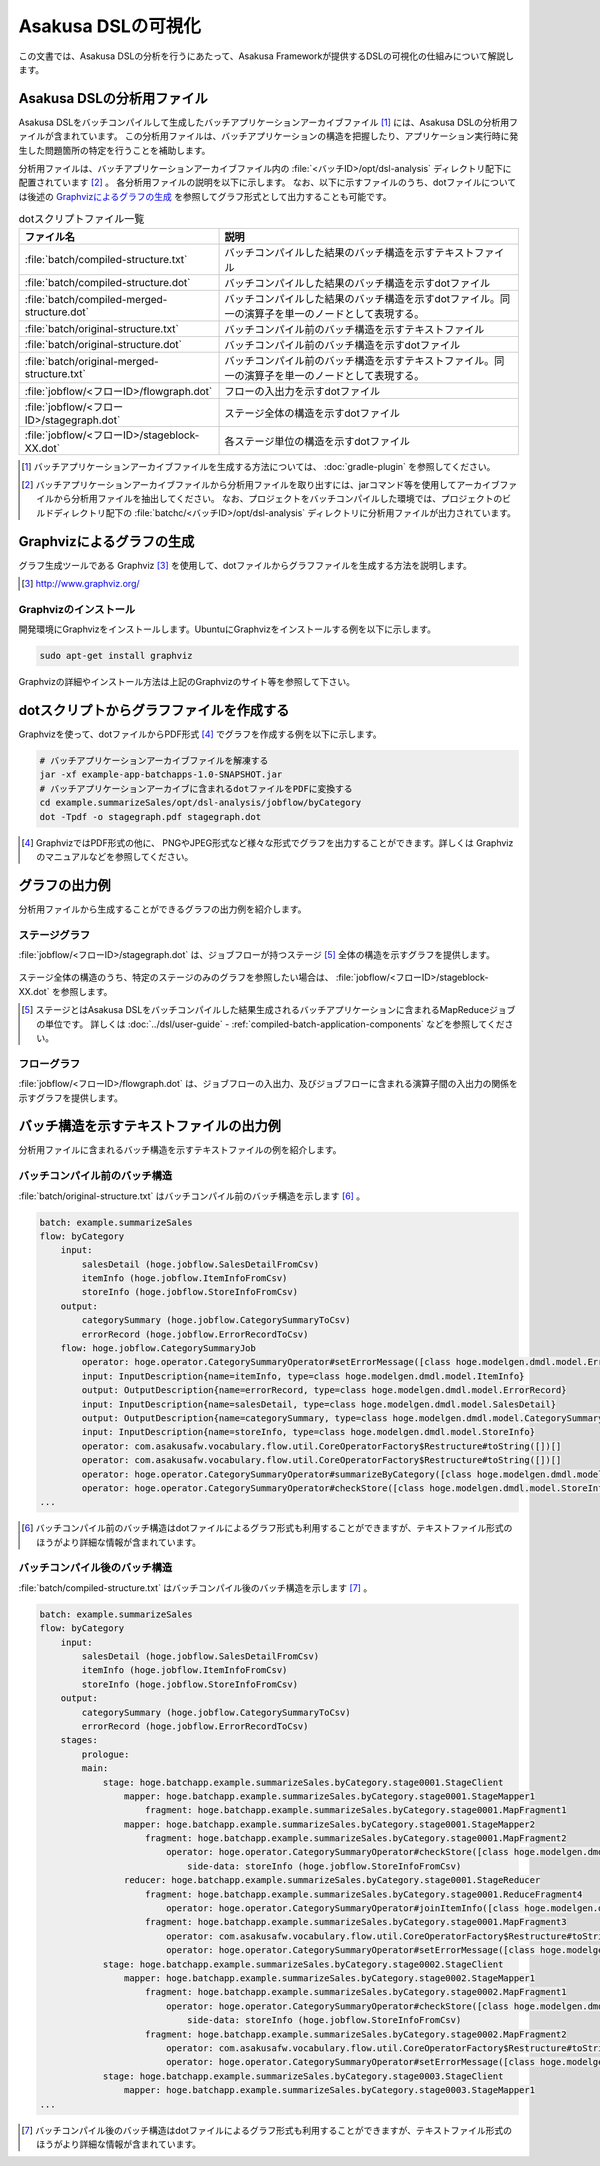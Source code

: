 ===================
Asakusa DSLの可視化
===================

この文書では、Asakusa DSLの分析を行うにあたって、Asakusa Frameworkが提供するDSLの可視化の仕組みについて解説します。

Asakusa DSLの分析用ファイル
===========================

Asakusa DSLをバッチコンパイルして生成したバッチアプリケーションアーカイブファイル [#]_ には、Asakusa DSLの分析用ファイルが含まれています。
この分析用ファイルは、バッチアプリケーションの構造を把握したり、アプリケーション実行時に発生した問題箇所の特定を行うことを補助します。

分析用ファイルは、バッチアプリケーションアーカイブファイル内の :file:`<バッチID>/opt/dsl-analysis` ディレクトリ配下に配置されています [#]_ 。
各分析用ファイルの説明を以下に示します。
なお、以下に示すファイルのうち、dotファイルについては後述の `Graphvizによるグラフの生成`_ を参照してグラフ形式として出力することも可能です。

..  list-table:: dotスクリプトファイル一覧
    :widths: 4 6
    :header-rows: 1

    * - ファイル名
      - 説明
    * - :file:`batch/compiled-structure.txt`
      - バッチコンパイルした結果のバッチ構造を示すテキストファイル
    * - :file:`batch/compiled-structure.dot`
      - バッチコンパイルした結果のバッチ構造を示すdotファイル
    * - :file:`batch/compiled-merged-structure.dot`
      - バッチコンパイルした結果のバッチ構造を示すdotファイル。同一の演算子を単一のノードとして表現する。
    * - :file:`batch/original-structure.txt`
      - バッチコンパイル前のバッチ構造を示すテキストファイル
    * - :file:`batch/original-structure.dot`
      - バッチコンパイル前のバッチ構造を示すdotファイル
    * - :file:`batch/original-merged-structure.txt`
      - バッチコンパイル前のバッチ構造を示すテキストファイル。同一の演算子を単一のノードとして表現する。
    * - :file:`jobflow/<フローID>/flowgraph.dot`
      - フローの入出力を示すdotファイル
    * - :file:`jobflow/<フローID>/stagegraph.dot`
      - ステージ全体の構造を示すdotファイル
    * - :file:`jobflow/<フローID>/stageblock-XX.dot`
      - 各ステージ単位の構造を示すdotファイル

..  [#] バッチアプリケーションアーカイブファイルを生成する方法については、 :doc:`gradle-plugin` を参照してください。
..  [#] バッチアプリケーションアーカイブファイルから分析用ファイルを取り出すには、jarコマンド等を使用してアーカイブファイルから分析用ファイルを抽出してください。
        なお、プロジェクトをバッチコンパイルした環境では、プロジェクトのビルドディレクトリ配下の :file:`batchc/<バッチID>/opt/dsl-analysis` ディレクトリに分析用ファイルが出力されています。

.. _create-graph-with-graphviz:

Graphvizによるグラフの生成
==========================

グラフ生成ツールである Graphviz [#]_ を使用して、dotファイルからグラフファイルを生成する方法を説明します。

..  [#] http://www.graphviz.org/

Graphvizのインストール
----------------------

開発環境にGraphvizをインストールします。UbuntuにGraphvizをインストールする例を以下に示します。

..  code-block:: sh

    sudo apt-get install graphviz

Graphvizの詳細やインストール方法は上記のGraphvizのサイト等を参照して下さい。

dotスクリプトからグラフファイルを作成する
=========================================

Graphvizを使って、dotファイルからPDF形式 [#]_ でグラフを作成する例を以下に示します。

..  code-block:: sh

    # バッチアプリケーションアーカイブファイルを解凍する
    jar -xf example-app-batchapps-1.0-SNAPSHOT.jar
    # バッチアプリケーションアーカイブに含まれるdotファイルをPDFに変換する
    cd example.summarizeSales/opt/dsl-analysis/jobflow/byCategory
    dot -Tpdf -o stagegraph.pdf stagegraph.dot

..  [#] GraphvizではPDF形式の他に、 PNGやJPEG形式など様々な形式でグラフを出力することができます。詳しくは Graphviz のマニュアルなどを参照してください。

グラフの出力例
==============

分析用ファイルから生成することができるグラフの出力例を紹介します。

ステージグラフ
--------------

:file:`jobflow/<フローID>/stagegraph.dot` は、ジョブフローが持つステージ [#]_ 全体の構造を示すグラフを提供します。

..  figure:: analysis-examples/stagegraph.png
    :width: 640px

ステージ全体の構造のうち、特定のステージのみのグラフを参照したい場合は、 :file:`jobflow/<フローID>/stageblock-XX.dot` を参照します。

..  [#] ステージとはAsakusa DSLをバッチコンパイルした結果生成されるバッチアプリケーションに含まれるMapReduceジョブの単位です。
        詳しくは :doc:`../dsl/user-guide` - :ref:`compiled-batch-application-components` などを参照してください。

フローグラフ
------------

:file:`jobflow/<フローID>/flowgraph.dot` は、ジョブフローの入出力、及びジョブフローに含まれる演算子間の入出力の関係を示すグラフを提供します。

..  figure:: analysis-examples/flowgraph.png
    :width: 640px

バッチ構造を示すテキストファイルの出力例
========================================

分析用ファイルに含まれるバッチ構造を示すテキストファイルの例を紹介します。

バッチコンパイル前のバッチ構造
------------------------------

:file:`batch/original-structure.txt` はバッチコンパイル前のバッチ構造を示します [#]_ 。

..  code-block:: none

    batch: example.summarizeSales
    flow: byCategory
        input:
            salesDetail (hoge.jobflow.SalesDetailFromCsv)
            itemInfo (hoge.jobflow.ItemInfoFromCsv)
            storeInfo (hoge.jobflow.StoreInfoFromCsv)
        output:
            categorySummary (hoge.jobflow.CategorySummaryToCsv)
            errorRecord (hoge.jobflow.ErrorRecordToCsv)
        flow: hoge.jobflow.CategorySummaryJob
            operator: hoge.operator.CategorySummaryOperator#setErrorMessage([class hoge.modelgen.dmdl.model.ErrorRecord, class java.lang.String])[message[class java.lang.String]=店舗不明]
            input: InputDescription{name=itemInfo, type=class hoge.modelgen.dmdl.model.ItemInfo}
            output: OutputDescription{name=errorRecord, type=class hoge.modelgen.dmdl.model.ErrorRecord}
            input: InputDescription{name=salesDetail, type=class hoge.modelgen.dmdl.model.SalesDetail}
            output: OutputDescription{name=categorySummary, type=class hoge.modelgen.dmdl.model.CategorySummary}
            input: InputDescription{name=storeInfo, type=class hoge.modelgen.dmdl.model.StoreInfo}
            operator: com.asakusafw.vocabulary.flow.util.CoreOperatorFactory$Restructure#toString([])[]
            operator: com.asakusafw.vocabulary.flow.util.CoreOperatorFactory$Restructure#toString([])[]
            operator: hoge.operator.CategorySummaryOperator#summarizeByCategory([class hoge.modelgen.dmdl.model.JoinedSalesInfo])[]
            operator: hoge.operator.CategorySummaryOperator#checkStore([class hoge.modelgen.dmdl.model.StoreInfo, class hoge.modelgen.dmdl.model.SalesDetail])[]
    ...

..  [#] バッチコンパイル前のバッチ構造はdotファイルによるグラフ形式も利用することができますが、テキストファイル形式のほうがより詳細な情報が含まれています。

バッチコンパイル後のバッチ構造
------------------------------

:file:`batch/compiled-structure.txt` はバッチコンパイル後のバッチ構造を示します [#]_ 。

..  code-block:: none

    batch: example.summarizeSales
    flow: byCategory
        input:
            salesDetail (hoge.jobflow.SalesDetailFromCsv)
            itemInfo (hoge.jobflow.ItemInfoFromCsv)
            storeInfo (hoge.jobflow.StoreInfoFromCsv)
        output:
            categorySummary (hoge.jobflow.CategorySummaryToCsv)
            errorRecord (hoge.jobflow.ErrorRecordToCsv)
        stages:
            prologue:
            main:
                stage: hoge.batchapp.example.summarizeSales.byCategory.stage0001.StageClient
                    mapper: hoge.batchapp.example.summarizeSales.byCategory.stage0001.StageMapper1
                        fragment: hoge.batchapp.example.summarizeSales.byCategory.stage0001.MapFragment1
                    mapper: hoge.batchapp.example.summarizeSales.byCategory.stage0001.StageMapper2
                        fragment: hoge.batchapp.example.summarizeSales.byCategory.stage0001.MapFragment2
                            operator: hoge.operator.CategorySummaryOperator#checkStore([class hoge.modelgen.dmdl.model.StoreInfo, class hoge.modelgen.dmdl.model.SalesDetail])[]
                                side-data: storeInfo (hoge.jobflow.StoreInfoFromCsv)
                    reducer: hoge.batchapp.example.summarizeSales.byCategory.stage0001.StageReducer
                        fragment: hoge.batchapp.example.summarizeSales.byCategory.stage0001.ReduceFragment4
                            operator: hoge.operator.CategorySummaryOperator#joinItemInfo([class hoge.modelgen.dmdl.model.ItemInfo, class hoge.modelgen.dmdl.model.SalesDetail])[]
                        fragment: hoge.batchapp.example.summarizeSales.byCategory.stage0001.MapFragment3
                            operator: com.asakusafw.vocabulary.flow.util.CoreOperatorFactory$Restructure#toString([])[]
                            operator: hoge.operator.CategorySummaryOperator#setErrorMessage([class hoge.modelgen.dmdl.model.ErrorRecord, class java.lang.String])[message[class java.lang.String]=商品不明]
                stage: hoge.batchapp.example.summarizeSales.byCategory.stage0002.StageClient
                    mapper: hoge.batchapp.example.summarizeSales.byCategory.stage0002.StageMapper1
                        fragment: hoge.batchapp.example.summarizeSales.byCategory.stage0002.MapFragment1
                            operator: hoge.operator.CategorySummaryOperator#checkStore([class hoge.modelgen.dmdl.model.StoreInfo, class hoge.modelgen.dmdl.model.SalesDetail])[]
                                side-data: storeInfo (hoge.jobflow.StoreInfoFromCsv)
                        fragment: hoge.batchapp.example.summarizeSales.byCategory.stage0002.MapFragment2
                            operator: com.asakusafw.vocabulary.flow.util.CoreOperatorFactory$Restructure#toString([])[]
                            operator: hoge.operator.CategorySummaryOperator#setErrorMessage([class hoge.modelgen.dmdl.model.ErrorRecord, class java.lang.String])[message[class java.lang.String]=店舗不明]
                stage: hoge.batchapp.example.summarizeSales.byCategory.stage0003.StageClient
                    mapper: hoge.batchapp.example.summarizeSales.byCategory.stage0003.StageMapper1
    ...
    
..  [#] バッチコンパイル後のバッチ構造はdotファイルによるグラフ形式も利用することができますが、テキストファイル形式のほうがより詳細な情報が含まれています。
